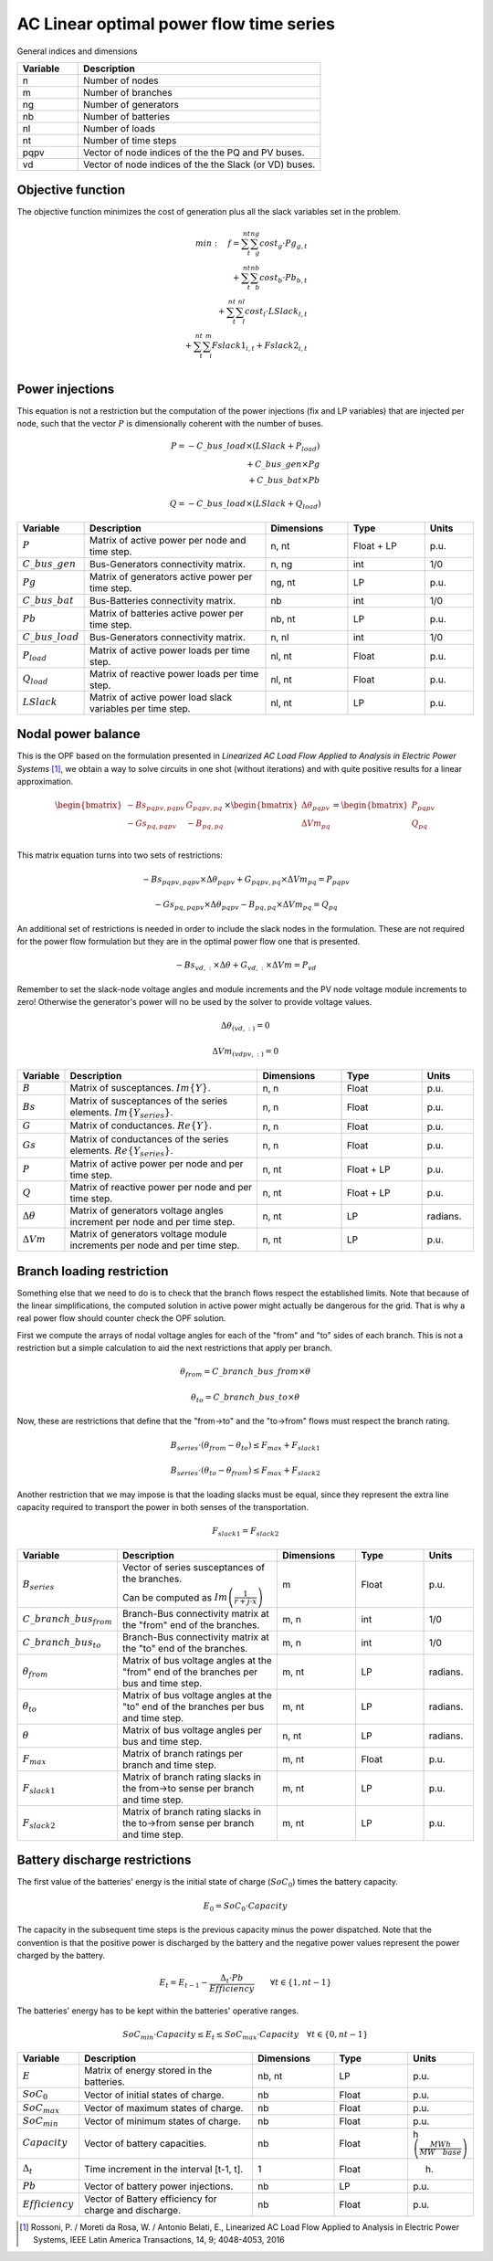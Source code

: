 AC Linear optimal power flow time series
========================================

General indices and dimensions

.. list-table::
  :widths: 5 20
  :header-rows: 1

  * - Variable
    - Description

  * - n
    - Number of nodes

  * - m
    - Number of branches

  * - ng
    - Number of generators

  * - nb
    - Number of batteries

  * - nl
    - Number of loads

  * - nt
    - Number of time steps

  * - pqpv
    - Vector of node indices of the the PQ and PV buses.

  * - vd
    - Vector of node indices of the the Slack (or VD) buses.


Objective function
------------------

The objective function minimizes the cost of generation plus all the slack variables set in the problem.

.. math::

    min: \quad f = \sum_t^{nt}  \sum_g^{ng} cost_g \cdot Pg_{g,t} \\
                 + \sum_t^{nt}  \sum_b^{nb} cost_b \cdot Pb_{b, t}  \\
                 + \sum_t^{nt}  \sum_l^{nl} cost_l \cdot LSlack_{l, t} \\
                 + \sum_t^{nt}  \sum_i^{m} Fslack1_{i,t} + Fslack2_{i,t} \\


Power injections
----------------

This equation is not a restriction but the computation of the power injections (fix and LP variables) that
are injected per node, such that the vector :math:`P` is dimensionally coherent with the number of buses.

.. math::

    P = - C\_bus\_load \times (LSlack + P_{load}) \\
        + C\_bus\_gen \times Pg  \\
        + C\_bus\_bat \times Pb


.. math::

    Q = - C\_bus\_load \times (LSlack + Q_{load})


.. list-table::
  :widths: 5 60 25 25 15
  :header-rows: 1

  * - Variable
    - Description
    - Dimensions
    - Type
    - Units

  * - :math:`P`
    - Matrix of active power per node and time step.
    - n, nt
    - Float + LP
    - p.u.

  * - :math:`C\_bus\_gen`
    - Bus-Generators connectivity matrix.
    - n,  ng
    - int
    - 1/0

  * - :math:`Pg`
    - Matrix of generators active power per time step.
    - ng, nt
    - LP
    - p.u.

  * - :math:`C\_bus\_bat`
    - Bus-Batteries connectivity matrix.
    - nb
    - int
    - 1/0

  * - :math:`Pb`
    - Matrix of batteries active power per time step.
    - nb, nt
    - LP
    - p.u.

  * - :math:`C\_bus\_load`
    - Bus-Generators connectivity matrix.
    - n, nl
    - int
    - 1/0

  * - :math:`P_{load}`
    - Matrix of active power loads per time step.
    - nl, nt
    - Float
    - p.u.

  * - :math:`Q_{load}`
    - Matrix of reactive power loads per time step.
    - nl, nt
    - Float
    - p.u.

  * - :math:`LSlack`
    - Matrix of active power load slack variables per time step.
    - nl, nt
    - LP
    - p.u.


Nodal power balance
-------------------


This is the OPF based on the formulation presented in *Linearized AC Load Flow Applied to Analysis*
*in Electric Power Systems* [1]_, we obtain a way to solve circuits in one shot
(without iterations) and with quite positive results for a linear approximation.

.. math::

    \begin{bmatrix}
    -Bs_{pqpv, pqpv} & G_{pqpv, pq} \\
    -Gs_{pq, pqpv} & -B_{pq,pq} \\
    \end{bmatrix}
    \times
    \begin{bmatrix}
    \Delta \theta_{pqpv}\\
    \Delta Vm_{pq}\\
    \end{bmatrix}
    =
    \begin{bmatrix}
    P_{pqpv}\\
    Q_{pq}\\
    \end{bmatrix}

This matrix equation turns into two sets of restrictions:

.. math::

    -Bs_{pqpv, pqpv} \times  \Delta \theta_{pqpv} +  G_{pqpv, pq} \times \Delta Vm_{pq} = P_{pqpv}

.. math::

    -Gs_{pq, pqpv} \times \Delta \theta_{pqpv} - B_{pq,pq} \times \Delta Vm_{pq} = Q_{pq}

An additional set of restrictions is needed in order to include the slack nodes in the formulation. These are
not required for the power flow formulation but they are in the optimal power flow one that is presented.

.. math::

    -Bs_{vd, :} \times  \Delta \theta +  G_{vd, :} \times \Delta Vm = P_{vd}

Remember to set the slack-node voltage angles and module increments
and the PV node voltage module increments to zero!
Otherwise the generator's power will no be used by the solver to provide voltage values.

.. math::

    \Delta\theta_{(vd, :)} = 0


.. math::

    \Delta Vm_{(vdpv, :)} = 0


.. list-table::
  :widths: 5 60 25 25 15
  :header-rows: 1

  * - Variable
    - Description
    - Dimensions
    - Type
    - Units

  * - :math:`B`
    - Matrix of susceptances. :math:`Im\{Y\}`.
    - n, n
    - Float
    - p.u.

  * - :math:`Bs`
    - Matrix of susceptances of the series elements. :math:`Im \left\{Y_{series} \right\}`.
    - n, n
    - Float
    - p.u.

  * - :math:`G`
    - Matrix of conductances. :math:`Re\{Y\}`.
    - n, n
    - Float
    - p.u.

  * - :math:`Gs`
    - Matrix of conductances of the series elements. :math:`Re \left\{Y_{series} \right\}`.
    - n, n
    - Float
    - p.u.

  * - :math:`P`
    - Matrix of active power per node and per time step.
    - n, nt
    - Float + LP
    - p.u.

  * - :math:`Q`
    - Matrix of reactive power per node and per time step.
    - n, nt
    - Float + LP
    - p.u.

  * - :math:`\Delta \theta`
    - Matrix of generators voltage angles increment per node and per time step.
    - n, nt
    - LP
    - radians.

  * - :math:`\Delta Vm`
    - Matrix of generators voltage module increments per node and per time step.
    - n, nt
    - LP
    - p.u.


Branch loading restriction
--------------------------

Something else that we need to do is to check that the branch flows respect the established limits.
Note that because of the linear simplifications, the computed solution in active power might actually be
dangerous for the grid. That is why a real power flow should counter check the OPF solution.

First we compute the arrays of nodal voltage angles for each of the "from" and "to" sides of each branch.
This is not a restriction but a simple calculation to aid the next restrictions that apply per branch.

.. math::

    \theta_{from} = C\_branch\_bus\_{from} \times \theta

    \theta_{to} = C\_branch\_bus\_{to} \times \theta


Now, these are restrictions that define that the "from->to" and the "to->from" flows must respect
the branch rating.

.. math::

    B_{series} \cdot \left( \theta_{from} - \theta_{to} \right) \leq F_{max} + F_{slack1}

    B_{series} \cdot \left( \theta_{to} - \theta_{from} \right) \leq F_{max} + F_{slack2}


Another restriction that we may impose is that the loading slacks must be equal, since they represent the
extra line capacity required to transport the power in both senses of the transportation.

.. math::

    F_{slack1} = F_{slack2}

.. list-table::
  :widths: 5 60 25 25 15
  :header-rows: 1

  * - Variable
    - Description
    - Dimensions
    - Type
    - Units

  * - :math:`B_{series}`
    - Vector of series susceptances of the branches.

      Can be computed as :math:`Im\left(\frac{1}{r + j \cdot x}\right)`
    - m
    - Float
    - p.u.

  * - :math:`C\_branch\_bus_{from}`
    - Branch-Bus connectivity matrix at the "from" end of the branches.
    - m, n
    - int
    - 1/0

  * - :math:`C\_branch\_bus_{to}`
    - Branch-Bus connectivity matrix at the "to" end of the branches.
    - m, n
    - int
    - 1/0

  * - :math:`\theta_{from}`
    - Matrix of bus voltage angles at the "from" end of the branches per bus and time step.
    - m, nt
    - LP
    - radians.

  * - :math:`\theta_{to}`
    - Matrix of bus voltage angles at the "to" end of the branches per bus and time step.
    - m, nt
    - LP
    - radians.

  * - :math:`\theta`
    - Matrix of bus voltage angles per bus and time step.
    - n, nt
    - LP
    - radians.

  * - :math:`F_{max}`
    - Matrix of branch ratings per branch and time step.
    - m, nt
    - Float
    - p.u.

  * - :math:`F_{slack1}`
    - Matrix of branch rating slacks in the from->to sense per branch and time step.
    - m, nt
    - LP
    - p.u.

  * - :math:`F_{slack2}`
    - Matrix of branch rating slacks in the to->from sense per branch and time step.
    - m, nt
    - LP
    - p.u.


Battery discharge restrictions
------------------------------

The first value of the batteries' energy is the initial state of charge (:math:`SoC_0`) times the battery capacity.

.. math::

    E_0 = SoC_0 \cdot Capacity


The capacity in the subsequent time steps is the previous capacity minus the power dispatched.
Note that the convention is that the positive power is discharged by the battery and the negative power
values represent the power charged by the battery.

.. math::

    E_t = E_{t-1} - \frac{\Delta_t \cdot Pb}{Efficiency} \quad \quad \forall t \in \{ 1, nt-1 \}


The batteries' energy has to be kept within the batteries' operative ranges.

.. math::

    SoC_{min} \cdot Capacity \leq E_t \leq SoC_{max} \cdot Capacity \quad \forall t \in \{ 0, nt-1 \}


.. list-table::
  :widths: 5 60 25 25 15
  :header-rows: 1

  * - Variable
    - Description
    - Dimensions
    - Type
    - Units

  * - :math:`E`
    - Matrix of energy stored in the batteries.
    - nb, nt
    - LP
    - p.u.

  * - :math:`SoC_0`
    - Vector of initial states of charge.
    - nb
    - Float
    - p.u.

  * - :math:`SoC_{max}`
    - Vector of maximum states of charge.
    - nb
    - Float
    - p.u.

  * - :math:`SoC_{min}`
    - Vector of minimum states of charge.
    - nb
    - Float
    - p.u.

  * - :math:`Capacity`
    - Vector of battery capacities.
    - nb
    - Float
    - h :math:`\left(\frac{MWh}{MW \quad base} \right)`

  * - :math:`\Delta_t`
    - Time increment in the interval [t-1, t].
    - 1
    - Float
    - h.

  * - :math:`Pb`
    - Vector of battery power injections.
    - nb
    - LP
    - p.u.

  * - :math:`Efficiency`
    - Vector of Battery efficiency for charge and discharge.
    - nb
    - Float
    - p.u.


.. [1] Rossoni, P. / Moreti da Rosa, W. / Antonio Belati, E., Linearized AC Load Flow
    Applied to Analysis in Electric Power Systems, IEEE Latin America Transactions,
    14, 9; 4048-4053, 2016
